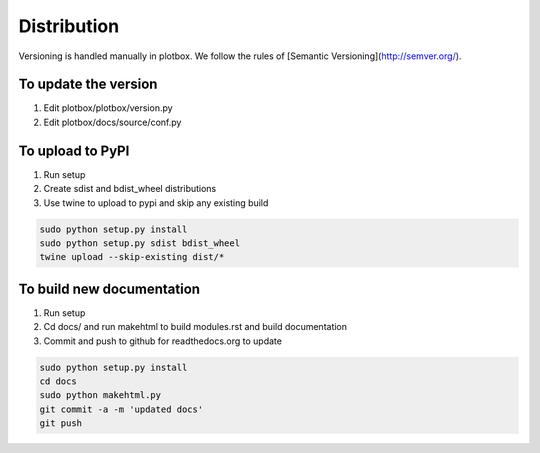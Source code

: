Distribution
'''''''''''''''''''''''''''''''''''''''

Versioning is handled manually in plotbox. We follow the rules of [Semantic Versioning](http://semver.org/).

**To update the version**
---------------------------------------

1. Edit plotbox/plotbox/version.py
2. Edit plotbox/docs/source/conf.py


**To upload to PyPI**
---------------------------------------

1. Run setup
2. Create sdist and bdist_wheel distributions
3. Use twine to upload to pypi and skip any existing build

.. code:: sh

	sudo python setup.py install
	sudo python setup.py sdist bdist_wheel
	twine upload --skip-existing dist/*


**To build new documentation**
---------------------------------------

1. Run setup
2. Cd docs/ and run makehtml to build modules.rst and build documentation
3. Commit and push to github for readthedocs.org to update

.. code:: sh

	sudo python setup.py install
	cd docs
	sudo python makehtml.py
	git commit -a -m 'updated docs'
	git push